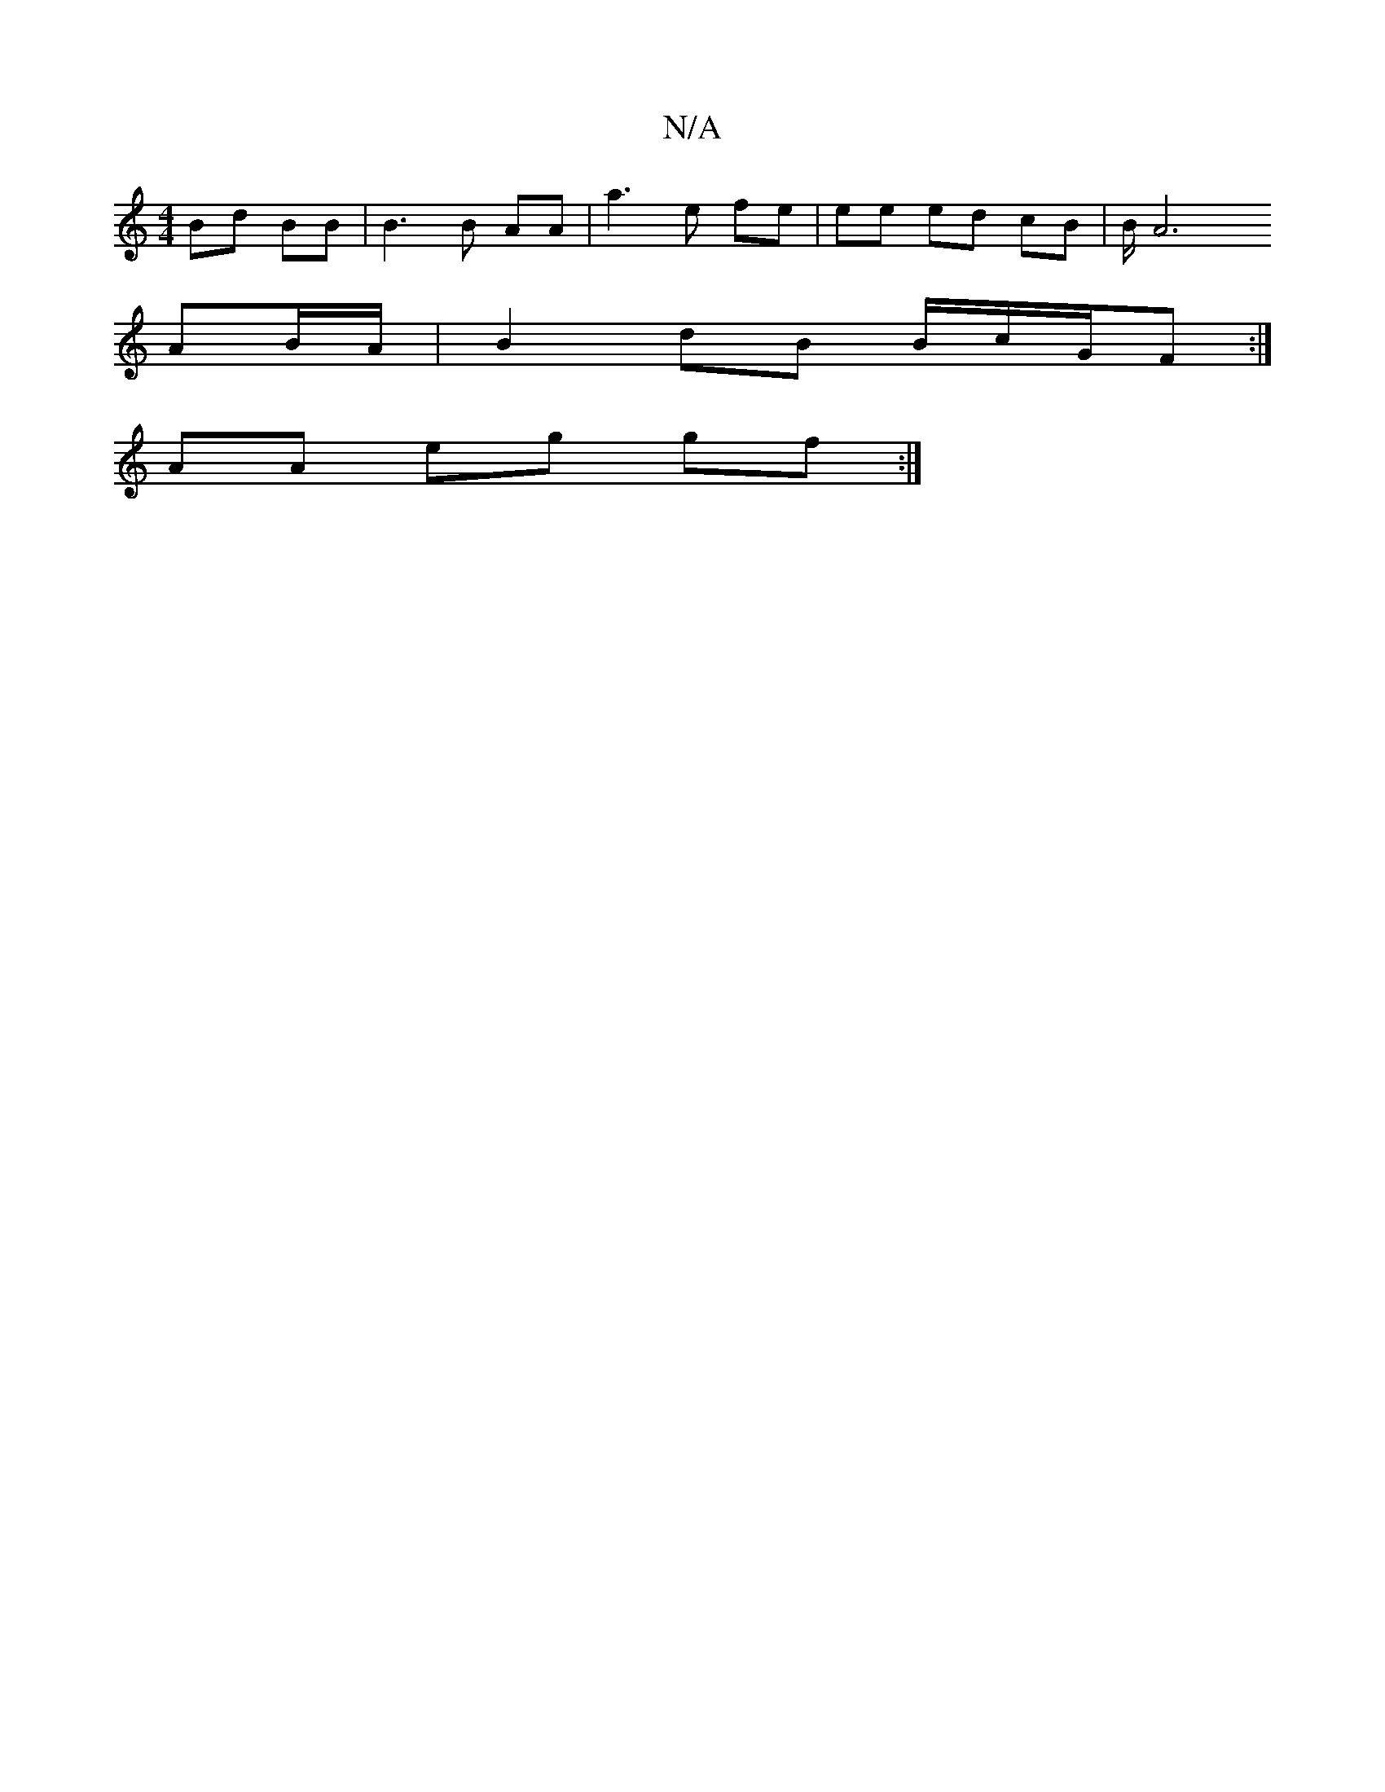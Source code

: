X:1
T:N/A
M:4/4
R:N/A
K:Cmajor
- Bd BB | B3 B AA | a3 e fe | ee ed cB | B/2A6
AB/A/ | B2 dB B/c/G/F :|
AA eg gf:|

g2 gd [F|]

A ||
e3f | g2 ef ed | B2 G/B/ g | f2 fg | f2 fe |
fd/B/ dB | AB AB | A3E AB | A3B AA | B3 B [BAc) e | c2